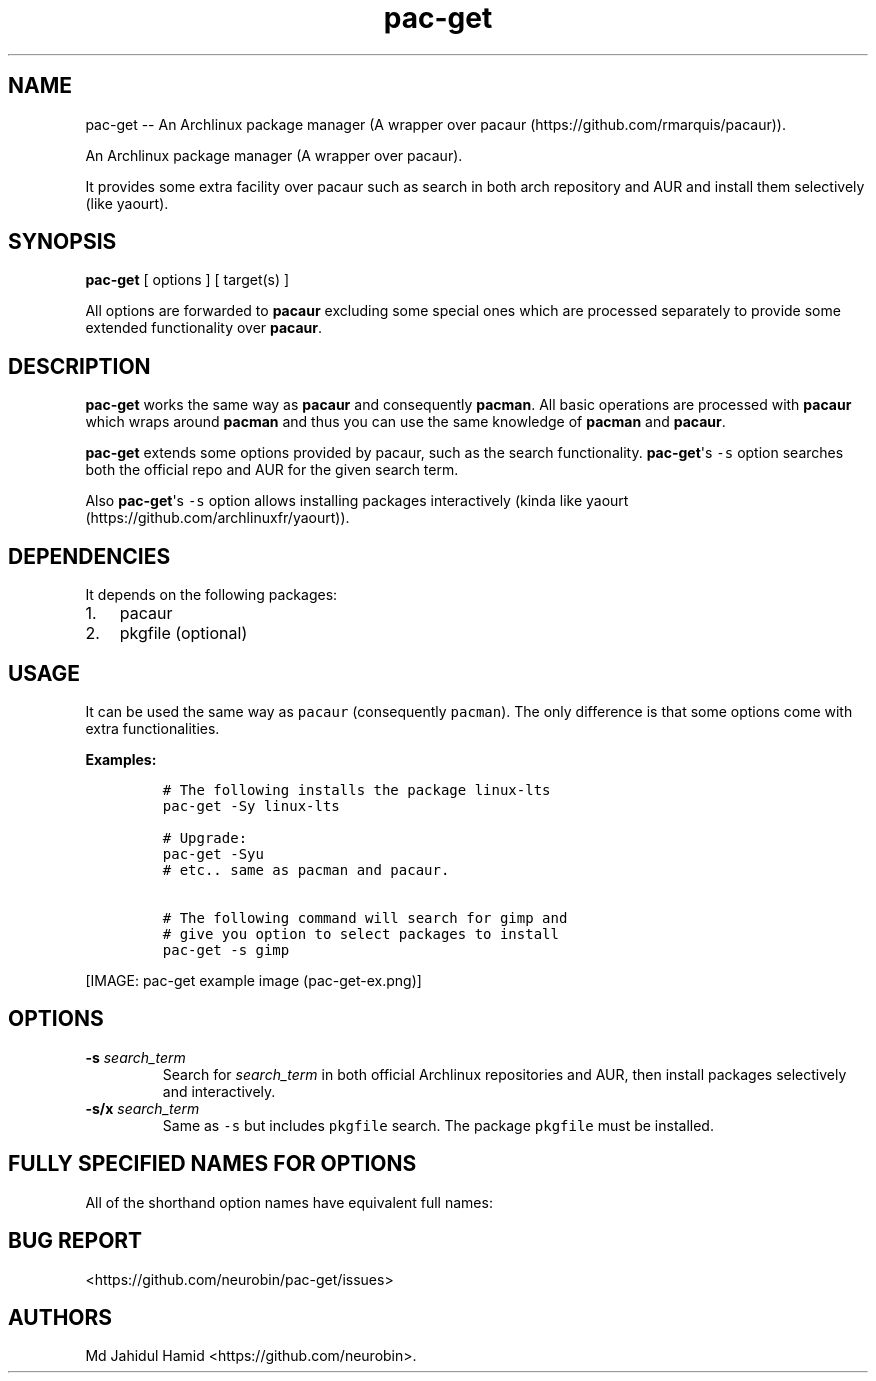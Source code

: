 .\"t
.\" Automatically generated by Pandoc 1.16.0.2
.\"
.TH "pac\-get" "1" "August 21, 2017" "pac\-get user manual" ""
.hy
.SH NAME
.PP
pac\-get \-\- An Archlinux package manager (A wrapper over
pacaur (https://github.com/rmarquis/pacaur)).
.PP
An Archlinux package manager (A wrapper over pacaur).
.PP
It provides some extra facility over pacaur such as search in both arch
repository and AUR and install them selectively (like yaourt).
.SH SYNOPSIS
.PP
\f[B]pac\-get\f[] [ options ] [ target(s) ]
.PP
All options are forwarded to \f[B]pacaur\f[] excluding some special ones
which are processed separately to provide some extended functionality
over \f[B]pacaur\f[].
.SH DESCRIPTION
.PP
\f[B]pac\-get\f[] works the same way as \f[B]pacaur\f[] and consequently
\f[B]pacman\f[].
All basic operations are processed with \f[B]pacaur\f[] which wraps
around \f[B]pacman\f[] and thus you can use the same knowledge of
\f[B]pacman\f[] and \f[B]pacaur\f[].
.PP
\f[B]pac\-get\f[] extends some options provided by pacaur, such as the
search functionality.
\f[B]pac\-get\f[]\[aq]s \f[C]\-s\f[] option searches both the official
repo and AUR for the given search term.
.PP
Also \f[B]pac\-get\f[]\[aq]s \f[C]\-s\f[] option allows installing
packages interactively (kinda like
yaourt (https://github.com/archlinuxfr/yaourt)).
.SH DEPENDENCIES
.PP
It depends on the following packages:
.IP "1." 3
pacaur
.IP "2." 3
pkgfile (optional)
.SH USAGE
.PP
It can be used the same way as \f[C]pacaur\f[] (consequently
\f[C]pacman\f[]).
The only difference is that some options come with extra
functionalities.
.PP
\f[B]Examples:\f[]
.IP
.nf
\f[C]
#\ The\ following\ installs\ the\ package\ linux\-lts
pac\-get\ \-Sy\ linux\-lts

#\ Upgrade:
pac\-get\ \-Syu
#\ etc..\ same\ as\ pacman\ and\ pacaur.

#\ The\ following\ command\ will\ search\ for\ gimp\ and
#\ give\ you\ option\ to\ select\ packages\ to\ install
pac\-get\ \-s\ gimp\ 
\f[]
.fi
.PP
[IMAGE: pac\-get example image (pac-get-ex.png)]
.SH OPTIONS
.TP
.B \-s \f[I]search_term\f[]
Search for \f[I]search_term\f[] in both official Archlinux repositories
and AUR, then install packages selectively and interactively.
.RS
.RE
.TP
.B \-s/x \f[I]search_term\f[]
Same as \f[C]\-s\f[] but includes \f[C]pkgfile\f[] search.
The package \f[C]pkgfile\f[] must be installed.
.RS
.RE
.SH FULLY SPECIFIED NAMES FOR OPTIONS
.PP
All of the shorthand option names have equivalent full names:
.PP
.TS
tab(@);
l l.
T{
Opt name
T}@T{
Full name
T}
_
T{
\-s
T}@T{
\-\-search
T}
T{
\-s/x
T}@T{
\-\-search/x
T}
T{
\-h
T}@T{
\-\-help
T}
T{
\-v
T}@T{
\-\-version
T}
.TE
.SH BUG REPORT
.PP
<https://github.com/neurobin/pac-get/issues>
.SH AUTHORS
Md Jahidul Hamid <https://github.com/neurobin>.
